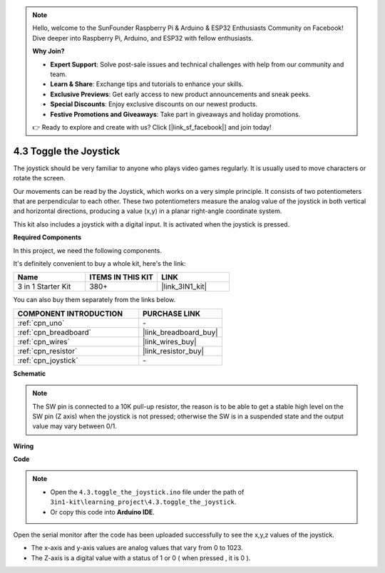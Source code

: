 .. note::

    Hello, welcome to the SunFounder Raspberry Pi & Arduino & ESP32 Enthusiasts Community on Facebook! Dive deeper into Raspberry Pi, Arduino, and ESP32 with fellow enthusiasts.

    **Why Join?**

    - **Expert Support**: Solve post-sale issues and technical challenges with help from our community and team.
    - **Learn & Share**: Exchange tips and tutorials to enhance your skills.
    - **Exclusive Previews**: Get early access to new product announcements and sneak peeks.
    - **Special Discounts**: Enjoy exclusive discounts on our newest products.
    - **Festive Promotions and Giveaways**: Take part in giveaways and holiday promotions.

    👉 Ready to explore and create with us? Click [|link_sf_facebook|] and join today!

.. _ar_joystick:

4.3 Toggle the Joystick
================================

The joystick should be very familiar to anyone who plays video games regularly.
It is usually used to move characters or rotate the screen.

Our movements can be read by the Joystick, which works on a very simple principle.
It consists of two potentiometers that are perpendicular to each other.
These two potentiometers measure the analog value of the joystick in both vertical and horizontal directions, producing a value (x,y) in a planar right-angle coordinate system.


This kit also includes a joystick with a digital input. It is activated when the joystick is pressed.

**Required Components**

In this project, we need the following components. 

It's definitely convenient to buy a whole kit, here's the link: 

.. list-table::
    :widths: 20 20 20
    :header-rows: 1

    *   - Name	
        - ITEMS IN THIS KIT
        - LINK
    *   - 3 in 1 Starter Kit
        - 380+
        - |link_3IN1_kit|

You can also buy them separately from the links below.

.. list-table::
    :widths: 30 20
    :header-rows: 1

    *   - COMPONENT INTRODUCTION
        - PURCHASE LINK

    *   - :ref:`cpn_uno`
        - \-
    *   - :ref:`cpn_breadboard`
        - |link_breadboard_buy|
    *   - :ref:`cpn_wires`
        - |link_wires_buy|
    *   - :ref:`cpn_resistor`
        - |link_resistor_buy|
    *   - :ref:`cpn_joystick`
        - \-

**Schematic**

.. image:: img/circuit_5.3_joystick.png

.. note::
    The SW pin is connected to a 10K pull-up resistor, 
    the reason is to be able to get a stable high level on the SW pin (Z axis) when the joystick is not pressed; 
    otherwise the SW is in a suspended state and the output value may vary between 0/1.

**Wiring**

.. image:: img/4.3_toggle_the_joystick_bb.png
    :width: 800
    :align: center

**Code**

.. note::

    * Open the ``4.3.toggle_the_joystick.ino`` file under the path of ``3in1-kit\learning_project\4.3.toggle_the_joystick``.
    * Or copy this code into **Arduino IDE**.
    
    

.. raw:: html
    
    <iframe src=https://create.arduino.cc/editor/sunfounder01/f678a03f-546c-42ed-bfae-b8c7daa5eec9/preview?embed style="height:510px;width:100%;margin:10px 0" frameborder=0></iframe>

Open the serial monitor after the code has been uploaded successfully to see the x,y,z values of the joystick.

* The x-axis and y-axis values are analog values that vary from 0 to 1023.
* The Z-axis is a digital value with a status of 1 or 0 ( when pressed , it is 0 ).